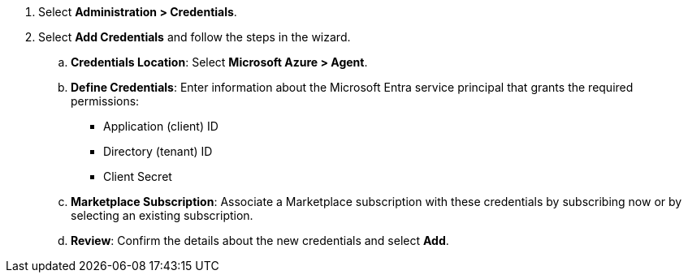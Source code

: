 . Select *Administration > Credentials*.

. Select *Add Credentials* and follow the steps in the wizard.

.. *Credentials Location*: Select *Microsoft Azure > Agent*.

.. *Define Credentials*: Enter information about the Microsoft Entra service principal that grants the required permissions:
+
* Application (client) ID
* Directory (tenant) ID
* Client Secret

.. *Marketplace Subscription*: Associate a Marketplace subscription with these credentials by subscribing now or by selecting an existing subscription.

.. *Review*: Confirm the details about the new credentials and select *Add*.